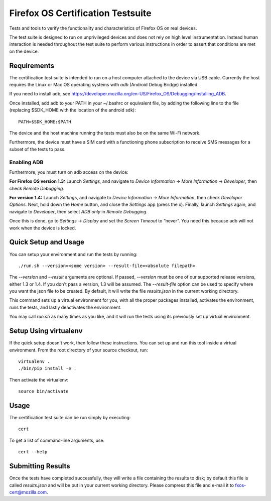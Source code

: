 ==================================
Firefox OS Certification Testsuite
==================================

Tests and tools to verify the functionality and characteristics of
Firefox OS on real devices.

The test suite is designed to run on unprivileged devices and does not
rely on high level instrumentation.  Instead human interaction is
needed throughout the test suite to perform various instructions in
order to assert that conditions are met on the device.

Requirements
============

The certification test suite is intended to run on a host computer
attached to the device via USB cable.  Currently the host requires the
Linux or Mac OS operating systems with *adb* (Android Debug Bridge)
installed.

If you need to install adb, see
https://developer.mozilla.org/en-US/Firefox_OS/Debugging/Installing_ADB.

Once installed, add adb to your PATH in your ~/.bashrc
or equivalent file, by adding the following line to the file
(replacing $SDK_HOME with the location of the android sdk)::

    PATH=$SDK_HOME:$PATH

The device and the host machine running the tests must also be on the
same Wi-Fi network.

Furthermore, the device must have a SIM card with a functioning phone
subscription to receive SMS messages for a subset of the tests to
pass.

Enabling ADB
------------

Furthermore, you must turn on adb access on the device:

**For Firefox OS version 1.3:** Launch *Settings*, and navigate to
*Device Information* → *More Information* → *Developer*, then check
*Remote Debugging*.

**For version 1.4:** Launch *Settings*, and navigate to *Device
Information* → *More Information*, then check *Developer Options*.
Next, hold down the *Home* button, and close the *Settings* app (press
the x).  Finally, launch *Settings* again, and navigate to
*Developer*, then select *ADB only* in *Remote Debugging*.

Once this is done, go to *Settings* → *Display* and set the *Screen
Timeout* to “never”.  You need this because adb will not work when the
device is locked.

Quick Setup and Usage
=====================

You can setup your environment and run the tests by running::

    ./run.sh --version=<some version> --result-file=<absolute filepath>

The *--version* and *--result* arguments are optional.  If passed,
*--version* must be one of our supported release versions, either 1.3
or 1.4.  If you don't pass a version, 1.3 will be assumed.  The
*--result-file* option can be used to specify where you want the json
file to be created.  By default, it will write the file *results.json*
in the current working directory.

This command sets up a virtual environment for you, with all the
proper packages installed, activates the environment, runs the tests,
and lastly deactivates the environment.

You may call *run.sh* as many times as you like, and it will run the
tests using its previously set up virtual environment.

Setup Using virtualenv
======================

If the quick setup doesn't work, then follow these instructions.  You
can set up and run this tool inside a virtual environment.  From the
root directory of your source checkout, run::

    virtualenv .
    ./bin/pip install -e .

Then activate the virtualenv::

    source bin/activate

Usage
=====

The certification test suite can be run simply by executing::

    cert

To get a list of command-line arguments, use::

    cert --help

Submitting Results
==================

Once the tests have completed successfully, they will write a file
containing the results to disk; by default this file is called
*results.json* and will be put in your current working directory.
Please compress this file and e-mail it to fxos-cert@mozilla.com.
